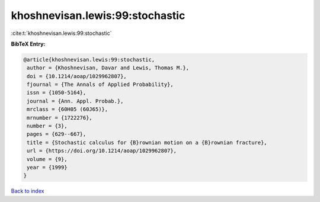 khoshnevisan.lewis:99:stochastic
================================

:cite:t:`khoshnevisan.lewis:99:stochastic`

**BibTeX Entry:**

.. code-block:: bibtex

   @article{khoshnevisan.lewis:99:stochastic,
    author = {Khoshnevisan, Davar and Lewis, Thomas M.},
    doi = {10.1214/aoap/1029962807},
    fjournal = {The Annals of Applied Probability},
    issn = {1050-5164},
    journal = {Ann. Appl. Probab.},
    mrclass = {60H05 (60J65)},
    mrnumber = {1722276},
    number = {3},
    pages = {629--667},
    title = {Stochastic calculus for {B}rownian motion on a {B}rownian fracture},
    url = {https://doi.org/10.1214/aoap/1029962807},
    volume = {9},
    year = {1999}
   }

`Back to index <../By-Cite-Keys.rst>`_
